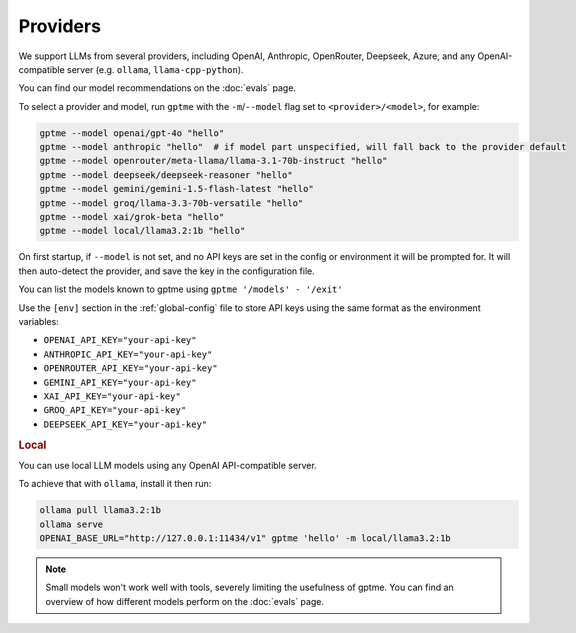 Providers
=========

We support LLMs from several providers, including OpenAI, Anthropic, OpenRouter, Deepseek, Azure, and any OpenAI-compatible server (e.g. ``ollama``, ``llama-cpp-python``).

You can find our model recommendations on the :doc:`evals` page.

To select a provider and model, run ``gptme`` with the ``-m``/``--model`` flag set to ``<provider>/<model>``, for example:

.. code-block:: sh

    gptme --model openai/gpt-4o "hello"
    gptme --model anthropic "hello"  # if model part unspecified, will fall back to the provider default
    gptme --model openrouter/meta-llama/llama-3.1-70b-instruct "hello"
    gptme --model deepseek/deepseek-reasoner "hello"
    gptme --model gemini/gemini-1.5-flash-latest "hello"
    gptme --model groq/llama-3.3-70b-versatile "hello"
    gptme --model xai/grok-beta "hello"
    gptme --model local/llama3.2:1b "hello"

On first startup, if ``--model`` is not set, and no API keys are set in the config or environment it will be prompted for. It will then auto-detect the provider, and save the key in the configuration file.

You can list the models known to gptme using ``gptme '/models' - '/exit'``

Use the ``[env]`` section in the :ref:`global-config` file to store API keys using the same format as the environment variables:

- ``OPENAI_API_KEY="your-api-key"``
- ``ANTHROPIC_API_KEY="your-api-key"``
- ``OPENROUTER_API_KEY="your-api-key"``
- ``GEMINI_API_KEY="your-api-key"``
- ``XAI_API_KEY="your-api-key"``
- ``GROQ_API_KEY="your-api-key"``
- ``DEEPSEEK_API_KEY="your-api-key"``

.. rubric:: Local

You can use local LLM models using any OpenAI API-compatible server.

To achieve that with ``ollama``, install it then run:

.. code-block:: sh

    ollama pull llama3.2:1b
    ollama serve
    OPENAI_BASE_URL="http://127.0.0.1:11434/v1" gptme 'hello' -m local/llama3.2:1b

.. note::

    Small models won't work well with tools, severely limiting the usefulness of gptme. You can find an overview of how different models perform on the :doc:`evals` page.
